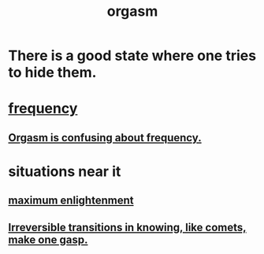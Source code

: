 :PROPERTIES:
:ID:       f516cf30-aad5-4b56-9abb-904c29dc99c3
:END:
#+title: orgasm
* There is a good state where one tries to hide them.
  :PROPERTIES:
  :ID:       8d2e2a1e-59a2-4255-94d6-b1069e84b8c8
  :END:
* [[id:cb9fc0dd-9f72-4f52-9a46-84123b4f971e][frequency]]
** [[id:837e8043-c83d-4be9-bf64-e993c0a0227d][Orgasm is confusing about frequency.]]
* situations near it
** [[id:5565fa65-7508-41f4-bfc3-04053399bfcd][maximum enlightenment]]
** [[id:aa2771cc-1a69-482d-9b40-61efd56063eb][Irreversible transitions in knowing, like comets, make one gasp.]]
